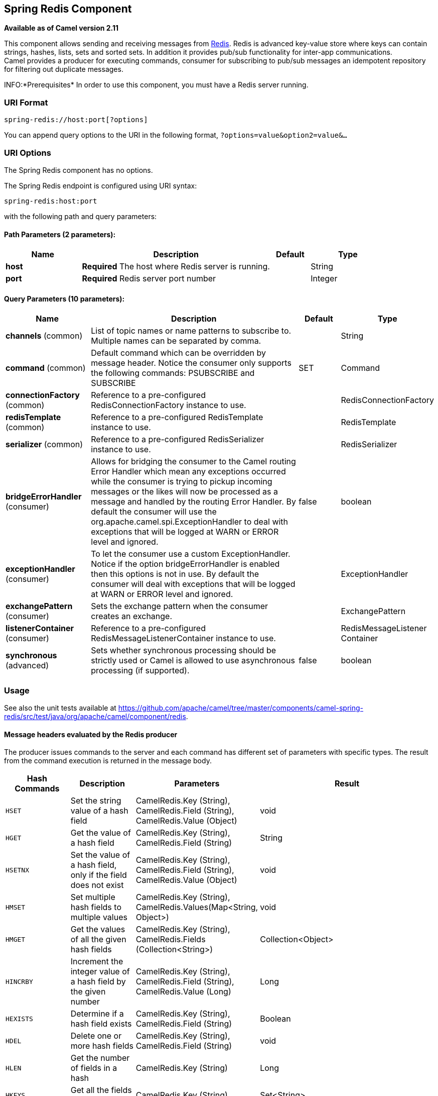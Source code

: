 [[spring-redis-component]]
== Spring Redis Component

*Available as of Camel version 2.11*

This component allows sending and receiving messages from
https://redis.io/[Redis]. Redis is advanced key-value store where
keys can contain strings, hashes, lists, sets and sorted sets. In
addition it provides pub/sub functionality for inter-app
communications. +
 Camel provides a producer for executing commands, consumer for
subscribing to pub/sub messages an idempotent repository for filtering
out duplicate messages.

INFO:*Prerequisites*
In order to use this component, you must have a Redis server running.


### URI Format

[source,java]
----------------------------------
spring-redis://host:port[?options]
----------------------------------

You can append query options to the URI in the following format,
`?options=value&option2=value&...`

### URI Options


// component options: START
The Spring Redis component has no options.
// component options: END



// endpoint options: START
The Spring Redis endpoint is configured using URI syntax:

----
spring-redis:host:port
----

with the following path and query parameters:

==== Path Parameters (2 parameters):

[width="100%",cols="2,5,^1,2",options="header"]
|===
| Name | Description | Default | Type
| *host* | *Required* The host where Redis server is running. |  | String
| *port* | *Required* Redis server port number |  | Integer
|===

==== Query Parameters (10 parameters):

[width="100%",cols="2,5,^1,2",options="header"]
|===
| Name | Description | Default | Type
| *channels* (common) | List of topic names or name patterns to subscribe to. Multiple names can be separated by comma. |  | String
| *command* (common) | Default command which can be overridden by message header. Notice the consumer only supports the following commands: PSUBSCRIBE and SUBSCRIBE | SET | Command
| *connectionFactory* (common) | Reference to a pre-configured RedisConnectionFactory instance to use. |  | RedisConnectionFactory
| *redisTemplate* (common) | Reference to a pre-configured RedisTemplate instance to use. |  | RedisTemplate
| *serializer* (common) | Reference to a pre-configured RedisSerializer instance to use. |  | RedisSerializer
| *bridgeErrorHandler* (consumer) | Allows for bridging the consumer to the Camel routing Error Handler which mean any exceptions occurred while the consumer is trying to pickup incoming messages or the likes will now be processed as a message and handled by the routing Error Handler. By default the consumer will use the org.apache.camel.spi.ExceptionHandler to deal with exceptions that will be logged at WARN or ERROR level and ignored. | false | boolean
| *exceptionHandler* (consumer) | To let the consumer use a custom ExceptionHandler. Notice if the option bridgeErrorHandler is enabled then this options is not in use. By default the consumer will deal with exceptions that will be logged at WARN or ERROR level and ignored. |  | ExceptionHandler
| *exchangePattern* (consumer) | Sets the exchange pattern when the consumer creates an exchange. |  | ExchangePattern
| *listenerContainer* (consumer) | Reference to a pre-configured RedisMessageListenerContainer instance to use. |  | RedisMessageListener Container
| *synchronous* (advanced) | Sets whether synchronous processing should be strictly used or Camel is allowed to use asynchronous processing (if supported). | false | boolean
|===
// endpoint options: END


### Usage

See also the unit tests available
at https://github.com/apache/camel/tree/master/components/camel-spring-redis/src/test/java/org/apache/camel/component/redis[https://github.com/apache/camel/tree/master/components/camel-spring-redis/src/test/java/org/apache/camel/component/redis].

#### Message headers evaluated by the Redis producer

The producer issues commands to the server and each command has
different set of parameters with specific types. The result from the
command execution is returned in the message body.

[width="100%",cols="20%,20%,20%,60%",options="header",]
|=======================================================================
|Hash Commands |Description |Parameters |Result

|`HSET` |Set the string value of a hash field |CamelRedis.Key (String), CamelRedis.Field (String), CamelRedis.Value
(Object) |void

|`HGET` |Get the value of a hash field |CamelRedis.Key (String), CamelRedis.Field (String) |String

|`HSETNX` |Set the value of a hash field, only if the field does not exist |CamelRedis.Key (String), CamelRedis.Field (String), CamelRedis.Value
(Object) |void

|`HMSET` |Set multiple hash fields to multiple values |CamelRedis.Key (String), CamelRedis.Values(Map<String, Object>) |void

|`HMGET` |Get the values of all the given hash fields |CamelRedis.Key (String), CamelRedis.Fields (Collection<String>) |Collection<Object>

|`HINCRBY` |Increment the integer value of a hash field by the given number |CamelRedis.Key (String), CamelRedis.Field (String), CamelRedis.Value
(Long) |Long

|`HEXISTS` |Determine if a hash field exists |CamelRedis.Key (String), CamelRedis.Field (String) |Boolean

|`HDEL` |Delete one or more hash fields |CamelRedis.Key (String), CamelRedis.Field (String) |void 

|`HLEN` |Get the number of fields in a hash |CamelRedis.Key (String) |Long

|`HKEYS` |Get all the fields in a hash |CamelRedis.Key (String) |Set<String>

|`HVALS` |Get all the values in a hash |CamelRedis.Key (String) |Collection<Object>

|`HGETALL` |Get all the fields and values in a hash |CamelRedis.Key (String) |Map<String, Object>
|=======================================================================

[width="100%",cols="20%,20%,20%,60%",options="header",]
|=======================================================================
|List Commands |Description |Parameters |Result

|`RPUSH` |Append one or multiple values to a list |CamelRedis.Key (String), CamelRedis.Value (Object) |Long

|`RPUSHX` |Append a value to a list, only if the list exists |CamelRedis.Key (String), CamelRedis.Value (Object) |Long

|`LPUSH` |Prepend one or multiple values to a list |CamelRedis.Key (String), CamelRedis.Value (Object) |Long

|`LLEN` |Get the length of a list |CamelRedis.Key (String) |Long

|`LRANGE` |Get a range of elements from a list |CamelRedis.Key (String), CamelRedis.Start (Long), CamelRedis.End (Long) |List<Object>

|`LTRIM` |Trim a list to the specified range |CamelRedis.Key (String), CamelRedis.Start (Long), CamelRedis.End (Long) |void

|`LINDEX` |Get an element from a list by its index |CamelRedis.Key (String), CamelRedis.Index (Long) |String

|`LINSERT` |Insert an element before or after another element in a list |CamelRedis.Key (String), CamelRedis.Value (Object), CamelRedis.Pivot
(String), CamelRedis.Position (String) |Long

|`LSET` |Set the value of an element in a list by its index |CamelRedis.Key (String), CamelRedis.Value (Object), CamelRedis.Index
(Long) |void

|`LREM` |Remove elements from a list |CamelRedis.Key (String), CamelRedis.Value (Object), CamelRedis.Count
(Long) |Long

|`LPOP` |Remove and get the first element in a list |CamelRedis.Key (String) |Object

|`RPOP` |Remove and get the last element in a list |CamelRedis.Key (String) |String

|`RPOPLPUSH` |Remove the last element in a list, append it to another list and return
it |CamelRedis.Key (String), CamelRedis.Destination (String) |Object

|`BRPOPLPUSH` |Pop a value from a list, push it to another list and return it; or block
until one is available |CamelRedis.Key (String), CamelRedis.Destination (String),
CamelRedis.Timeout (Long) |Object

|`BLPOP` |Remove and get the first element in a list, or block until one is
available |CamelRedis.Key (String), CamelRedis.Timeout (Long) |Object

|`BRPOP` |Remove and get the last element in a list, or block until one is
available |CamelRedis.Key (String), CamelRedis.Timeout (Long) |String
|=======================================================================

[width="100%",cols="20%,20%,20%,60%",options="header",]
|=======================================================================
|Set Commands |Description |Parameters |Result

|`SADD` |Add one or more members to a set |CamelRedis.Key (String), CamelRedis.Value (Object) |Boolean

|`SMEMBERS` |Get all the members in a set |CamelRedis.Key (String) |Set<Object>

|`SREM` |Remove one or more members from a set |CamelRedis.Key (String), CamelRedis.Value (Object) |Boolean

|`SPOP` |Remove and return a random member from a set |CamelRedis.Key (String) |String

|`SMOVE` |Move a member from one set to another |CamelRedis.Key (String), CamelRedis.Value (Object),
CamelRedis.Destination (String) |Boolean

|`SCARD` |Get the number of members in a set |CamelRedis.Key (String) |Long

|`SISMEMBER` |Determine if a given value is a member of a set |CamelRedis.Key (String), CamelRedis.Value (Object) |Boolean

|`SINTER` |Intersect multiple sets |CamelRedis.Key (String), CamelRedis.Keys (String) |Set<Object>

|`SINTERSTORE` |Intersect multiple sets and store the resulting set in a key |CamelRedis.Key (String), CamelRedis.Keys (String),
CamelRedis.Destination (String) |void

|`SUNION` |Add multiple sets |CamelRedis.Key (String), CamelRedis.Keys (String) |Set<Object>

|`SUNIONSTORE` |Add multiple sets and store the resulting set in a key |CamelRedis.Key (String), CamelRedis.Keys (String),
CamelRedis.Destination (String) |void

|`SDIFF` |Subtract multiple sets |CamelRedis.Key (String), CamelRedis.Keys (String) |Set<Object>

|`SDIFFSTORE` |Subtract multiple sets and store the resulting set in a key |CamelRedis.Key (String), CamelRedis.Keys (String),
CamelRedis.Destination (String) |void

|`SRANDMEMBER` |Get one or multiple random members from a set |CamelRedis.Key (String) |String
|=======================================================================

[width="100%",cols="20%,20%,20%,60%",options="header",]
|=======================================================================
|Ordered set Commands |Description |Parameters |Result

|`ZADD` |Add one or more members to a sorted set, or update its score if it
already exists |CamelRedis.Key (String), CamelRedis.Value (Object), CamelRedis.Score
(Double) |Boolean

|`ZRANGE` |Return a range of members in a sorted set, by index |CamelRedis.Key (String), CamelRedis.Start (Long), CamelRedis.End (Long),
CamelRedis.WithScore (Boolean) |Object

|`ZREM` |Remove one or more members from a sorted set |CamelRedis.Key (String), CamelRedis.Value (Object) |Boolean

|`ZINCRBY` |Increment the score of a member in a sorted set |CamelRedis.Key (String), CamelRedis.Value (Object), CamelRedis.Increment
(Double) |Double

|`ZRANK` |Determine the index of a member in a sorted set |CamelRedis.Key (String), CamelRedis.Value (Object) |Long

|`ZREVRANK` |Determine the index of a member in a sorted set, with scores ordered
from high to low |CamelRedis.Key (String), CamelRedis.Value (Object) |Long

|`ZREVRANGE` |Return a range of members in a sorted set, by index, with scores ordered
from high to low |CamelRedis.Key (String), CamelRedis.Start (Long), CamelRedis.End (Long),
CamelRedis.WithScore (Boolean) |Object

|`ZCARD` |Get the number of members in a sorted set |CamelRedis.Key (String) |Long

|`ZCOUNT` |Count the members in a sorted set with scores within the given values |CamelRedis.Key (String), CamelRedis.Min (Double), CamelRedis.Max
(Double) |Long

|`ZRANGEBYSCORE` |Return a range of members in a sorted set, by score |CamelRedis.Key (String), CamelRedis.Min (Double), CamelRedis.Max
(Double) |Set<Object>

|`ZREVRANGEBYSCORE` |Return a range of members in a sorted set, by score, with scores ordered
from high to low |CamelRedis.Key (String), CamelRedis.Min (Double), CamelRedis.Max
(Double) |Set<Object>

|`ZREMRANGEBYRANK` |Remove all members in a sorted set within the given indexes |CamelRedis.Key (String), CamelRedis.Start (Long), CamelRedis.End (Long) |void

|`ZREMRANGEBYSCORE` |Remove all members in a sorted set within the given scores |CamelRedis.Key (String), CamelRedis.Start (Long), CamelRedis.End (Long) |void

|`ZUNIONSTORE` |Add multiple sorted sets and store the resulting sorted set in a new key |CamelRedis.Key (String), CamelRedis.Keys (String),
CamelRedis.Destination (String) |void

|`ZINTERSTORE` |Intersect multiple sorted sets and store the resulting sorted set in a
new key |CamelRedis.Key (String), CamelRedis.Keys (String),
CamelRedis.Destination (String) |void
|=======================================================================

[width="100%",cols="20%,20%,20%,60%",options="header",]
|=======================================================================
|String Commands |Description |Parameters |Result

|`SET` |Set the string value of a key |CamelRedis.Key (String), CamelRedis.Value (Object) |void

|`GET` |Get the value of a key |CamelRedis.Key (String) |Object

|`STRLEN` |Get the length of the value stored in a key |CamelRedis.Key (String) |Long

|`APPEND` |Append a value to a key |CamelRedis.Key (String), CamelRedis.Value (String) |Integer

|`SETBIT` |Sets or clears the bit at offset in the string value stored at key |CamelRedis.Key (String), CamelRedis.Offset (Long), CamelRedis.Value
(Boolean) |void

|`GETBIT` |Returns the bit value at offset in the string value stored at key |CamelRedis.Key (String), CamelRedis.Offset (Long) |Boolean

|`SETRANGE` |Overwrite part of a string at key starting at the specified offset |CamelRedis.Key (String), CamelRedis.Value (Object), CamelRedis.Offset
(Long) |void

|`GETRANGE` |Get a substring of the string stored at a key |CamelRedis.Key (String), CamelRedis.Start (Long), CamelRedis.End (Long) |String

|`SETNX` |Set the value of a key, only if the key does not exist |CamelRedis.Key (String), CamelRedis.Value (Object) |Boolean

|`SETEX` |Set the value and expiration of a key |CamelRedis.Key (String), CamelRedis.Value (Object), CamelRedis.Timeout
(Long), SECONDS |void

|`DECRBY` |Decrement the integer value of a key by the given number |CamelRedis.Key (String), CamelRedis.Value (Long) |Long

|`DECR` |Decrement the integer value of a key by one |CamelRedis.Key (String), |Long

|`INCRBY` |Increment the integer value of a key by the given amount |CamelRedis.Key (String), CamelRedis.Value (Long) |Long

|`INCR` |Increment the integer value of a key by one |CamelRedis.Key (String) |Long

|`MGET` |Get the values of all the given keys |CamelRedis.Fields (Collection<String>) |List<Object>

|`MSET` |Set multiple keys to multiple values |CamelRedis.Values(Map<String, Object>) |void

|`MSETNX` |Set multiple keys to multiple values, only if none of the keys exist |CamelRedis.Key (String), CamelRedis.Value (Object) |void

|`GETSET` |Set the string value of a key and return its old value |CamelRedis.Key (String), CamelRedis.Value (Object) |Object
|=======================================================================

[width="100%",cols="20%,20%,20%,60%",options="header",]
|=======================================================================
|Key Commands |Description |Parameters |Result

|`EXISTS` |Determine if a key exists |CamelRedis.Key (String) |Boolean

|`DEL` |Delete a key |CamelRedis.Keys (String) |void

|`TYPE` |Determine the type stored at key |CamelRedis.Key (String) |DataType

|`KEYS` |Find all keys matching the given pattern |CamelRedis.Pattern (String) |Collection<String>

|`RANDOMKEY` |Return a random key from the keyspace |CamelRedis.Pattern (String), CamelRedis.Value (String) |String

|`RENAME` |Rename a key |CamelRedis.Key (String) |void

|`RENAMENX` |Rename a key, only if the new key does not exist |CamelRedis.Key (String), CamelRedis.Value (String) |Boolean

|`EXPIRE` |Set a key's time to live in seconds |CamelRedis.Key (String), CamelRedis.Timeout (Long) |Boolean

|`SORT` |Sort the elements in a list, set or sorted set |CamelRedis.Key (String) |List<Object>

|`PERSIST` |Remove the expiration from a key |CamelRedis.Key (String) |Boolean

|`EXPIREAT` |Set the expiration for a key as a UNIX timestamp |CamelRedis.Key (String), CamelRedis.Timestamp (Long) |Boolean

|`PEXPIRE` |Set a key's time to live in milliseconds |CamelRedis.Key (String), CamelRedis.Timeout (Long) |Boolean

|`PEXPIREAT` |Set the expiration for a key as a UNIX timestamp specified in
milliseconds |CamelRedis.Key (String), CamelRedis.Timestamp (Long) |Boolean

|`TTL` |Get the time to live for a key |CamelRedis.Key (String) |Long

|`MOVE` |Move a key to another database |CamelRedis.Key (String), CamelRedis.Db (Integer) |Boolean
|=======================================================================

[width="100%",cols="20%,20%,20%,60%",options="header",]
|=======================================================================
|Other Command |Description |Parameters |Result

|`MULTI` |Mark the start of a transaction block |none |void

|`DISCARD` |Discard all commands issued after MULTI |none |void

|`EXEC` |Execute all commands issued after MULTI |none |void

|`WATCH` |Watch the given keys to determine execution of the MULTI/EXEC block |CamelRedis.Keys (String) |void

|`UNWATCH` |Forget about all watched keys |none |void

|`ECHO` |Echo the given string |CamelRedis.Value (String) |String

|`PING` |Ping the server |none |String

|`QUIT` |Close the connection |none |void

|`PUBLISH` |Post a message to a channel |CamelRedis.Channel (String), CamelRedis.Message (Object) |void
|=======================================================================

### Dependencies

Maven users will need to add the following dependency to their pom.xml.

*pom.xml*

[source,xml]
-----------------------------------------------
<dependency>
    <groupId>org.apache.camel</groupId>
    <artifactId>camel-spring-redis</artifactId>
    <version>${camel-version}</version>
</dependency>
-----------------------------------------------

where `${camel-version`} must be replaced by the actual version of Camel
(2.11 or higher).

### See Also

* link:configuring-camel.html[Configuring Camel]
* link:component.html[Component]
* link:endpoint.html[Endpoint]
* link:getting-started.html[Getting Started]